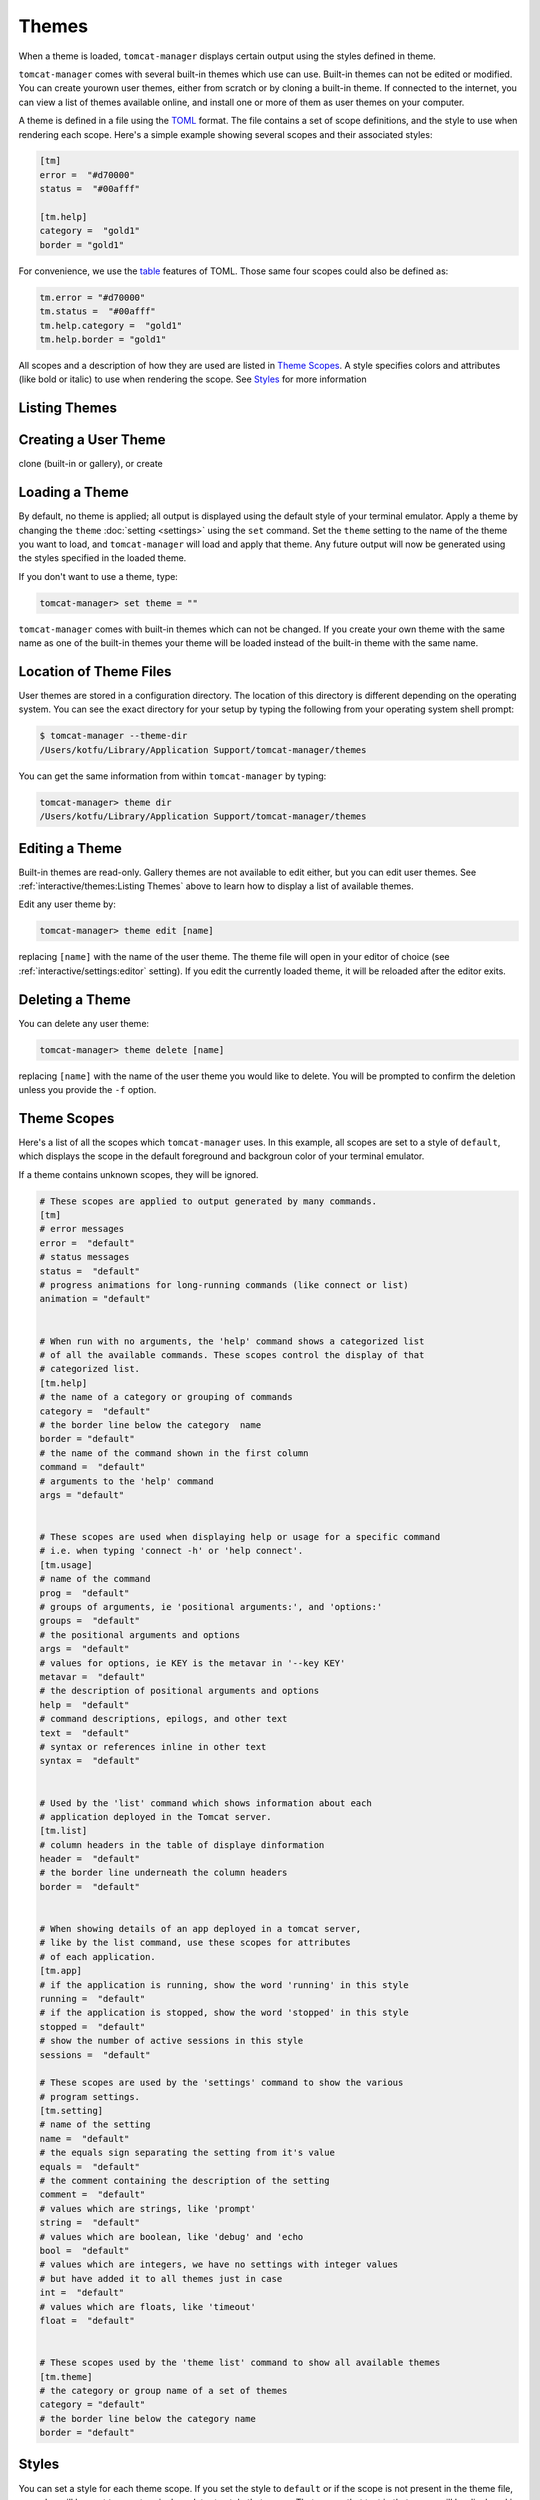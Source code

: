 Themes
======

When a theme is loaded, ``tomcat-manager`` displays certain output using the
styles defined in theme.

``tomcat-manager`` comes with several built-in themes which use can use. Built-in
themes can not be edited or modified. You can create yourown user themes, either
from scratch or by cloning a built-in theme. If connected to the internet, you
can view a list of themes available online, and install one or more of them as
user themes on your computer.

A theme is defined in a file using the `TOML <https://toml.io/en/>`_ format. The file
contains a set of scope definitions, and the style to use when rendering each scope.
Here's a simple example showing several scopes and their associated styles:

.. code-block:: toml

    [tm]
    error =  "#d70000"
    status =  "#00afff"

    [tm.help]
    category =  "gold1"
    border = "gold1"

For convenience, we use the `table <https://toml.io/en/v1.0.0#table>`_ features of
TOML. Those same four scopes could also be defined as:

.. code-block:: toml

    tm.error = "#d70000"
    tm.status =  "#00afff"
    tm.help.category =  "gold1"
    tm.help.border = "gold1"

All scopes and a description of how they are used are listed in
`Theme Scopes`_. A style specifies colors and attributes (like bold or italic)
to use when rendering the scope. See `Styles`_ for more information


Listing Themes
--------------


Creating a User Theme
---------------------

clone (built-in or gallery), or create


Loading a Theme
---------------

By default, no theme is applied; all output is displayed using the default
style of your terminal emulator. Apply a theme by changing the ``theme``
:doc:`setting <settings>` using the ``set`` command. Set the ``theme`` setting
to the name of the theme you want to load, and ``tomcat-manager`` will load and
apply that theme. Any future output will now be generated using the styles specified
in the loaded theme.

If you don't want to use a theme, type:

.. code-block:: text

    tomcat-manager> set theme = ""

``tomcat-manager`` comes with built-in themes which can not be changed. If you create
your own theme with the same name as one of the built-in themes your theme will be
loaded instead of the built-in theme with the same name.


Location of Theme Files
-----------------------

User themes are stored in a configuration directory. The location of this
directory is different depending on the operating system. You can see the exact
directory for your setup by typing the following from your operating system shell
prompt:

.. code-block:: bash

    $ tomcat-manager --theme-dir
    /Users/kotfu/Library/Application Support/tomcat-manager/themes

You can get the same information from within ``tomcat-manager`` by typing:

.. code-block:: text

    tomcat-manager> theme dir
    /Users/kotfu/Library/Application Support/tomcat-manager/themes


Editing a Theme
---------------

Built-in themes are read-only. Gallery themes are not available to edit either, but
you can edit user themes. See :ref:`interactive/themes:Listing Themes` above to learn
how to display a list of available themes.

Edit any user theme by:

.. code-block:: text

    tomcat-manager> theme edit [name]

replacing ``[name]`` with the name of the user theme. The theme file
will open in your editor of choice (see :ref:`interactive/settings:editor`
setting). If you edit the currently loaded theme, it will be reloaded after
the editor exits.


Deleting a Theme
----------------

You can delete any user theme:

.. code-block:: text

    tomcat-manager> theme delete [name]

replacing ``[name]`` with the name of the user theme you would like to delete. You
will be prompted to confirm the deletion unless you provide the ``-f`` option.


Theme Scopes
------------

Here's a list of all the scopes which ``tomcat-manager`` uses. In
this example, all scopes are set to a style of ``default``, which
displays the scope in the default foreground and backgroun color
of your terminal emulator.

If a theme contains unknown scopes, they will be ignored.

.. code-block:: toml

    # These scopes are applied to output generated by many commands.
    [tm]
    # error messages
    error =  "default"
    # status messages
    status =  "default"
    # progress animations for long-running commands (like connect or list)
    animation = "default"


    # When run with no arguments, the 'help' command shows a categorized list
    # of all the available commands. These scopes control the display of that
    # categorized list.
    [tm.help]
    # the name of a category or grouping of commands
    category =  "default"
    # the border line below the category  name
    border = "default"
    # the name of the command shown in the first column
    command =  "default"
    # arguments to the 'help' command
    args = "default"


    # These scopes are used when displaying help or usage for a specific command
    # i.e. when typing 'connect -h' or 'help connect'.
    [tm.usage]
    # name of the command
    prog =  "default"
    # groups of arguments, ie 'positional arguments:', and 'options:'
    groups =  "default"
    # the positional arguments and options
    args =  "default"
    # values for options, ie KEY is the metavar in '--key KEY'
    metavar =  "default"
    # the description of positional arguments and options
    help =  "default"
    # command descriptions, epilogs, and other text
    text =  "default"
    # syntax or references inline in other text
    syntax =  "default"


    # Used by the 'list' command which shows information about each
    # application deployed in the Tomcat server.
    [tm.list]
    # column headers in the table of displaye dinformation
    header =  "default"
    # the border line underneath the column headers
    border =  "default"


    # When showing details of an app deployed in a tomcat server,
    # like by the list command, use these scopes for attributes
    # of each application.
    [tm.app]
    # if the application is running, show the word 'running' in this style
    running =  "default"
    # if the application is stopped, show the word 'stopped' in this style
    stopped =  "default"
    # show the number of active sessions in this style
    sessions =  "default"

    # These scopes are used by the 'settings' command to show the various
    # program settings.
    [tm.setting]
    # name of the setting
    name =  "default"
    # the equals sign separating the setting from it's value
    equals =  "default"
    # the comment containing the description of the setting
    comment =  "default"
    # values which are strings, like 'prompt'
    string =  "default"
    # values which are boolean, like 'debug' and 'echo
    bool =  "default"
    # values which are integers, we have no settings with integer values
    # but have added it to all themes just in case
    int =  "default"
    # values which are floats, like 'timeout'
    float =  "default"


    # These scopes used by the 'theme list' command to show all available themes
    [tm.theme]
    # the category or group name of a set of themes
    category = "default"
    # the border line below the category name
    border = "default"



Styles
------

You can set a style for each theme scope. If you set the style
to ``default`` or if the scope is not present in the theme file,
no codes will be sent to your terminal emulator to style that scope.
That means that text in that scope will be displayed in the default
colors of your terminal emulator.

A style can specify colors and attributes (like bold or italic). Ancient terminals are
monochrome, really old terminals could display 16 colors, old terminals can display
256 colors, most modern terminals can display 16.7 million colors.

Specify a color using any of the following:

.. list-table::
    :widths: 40 60
    :header-rows: 1

    * - Color Specification
      - Description
    * - ``#8700af``
      - CSS-style hex notation
    * - ``rgb(135,0,175)``
      - RGB form using three integers
    * - ``dark_magenta``
      - color names
    * - ``color(91)``
      - color numbers

Color names and numbers are shown at
https://rich.readthedocs.io/en/stable/appendix/colors.html

All of the above forms produce the exact same color.

When only one color is specified in the style, it will set the foreground color. To
set the background color, preceed the color with the word "on".

- ``white on rgb(135,0,75)``
- ``#ffffff on dark_magenta``

As shown above, you can mix and match the color specification format in a single style.
For consistency, I recommend that you pick one color specification format and use it.
The built-in themes use color names for two reasons:

- The color names limit you to the 256 color space, making the theme work on a larger
  variety of terminal emulators
- For those of us who can't intuitively translate hex into colors, the names give you
  some idea of what the color is.

Specify additional text attributes by adding additional words to the style:

- ``#ffffff on #8700af bold strike``
- ``color(91) underline``

The most useful text attributes are:

.. list-table::
    :widths: 40 60
    :header-rows: 1

    * - Attribute
      - Description
    * - ``bold``
      - bold or heavy text
    * - ``italic``
      - italic text (not supported on Windows)
    * - ``strike``
      - text with a strikethrough line
    * - ``underline``
      - underlined text

For more examples and additional documentation on styles, see
https://rich.readthedocs.io/en/stable/style.html
